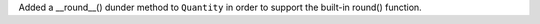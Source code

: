 Added a __round__() dunder method to ``Quantity``
in order to support the built-in round() function.
